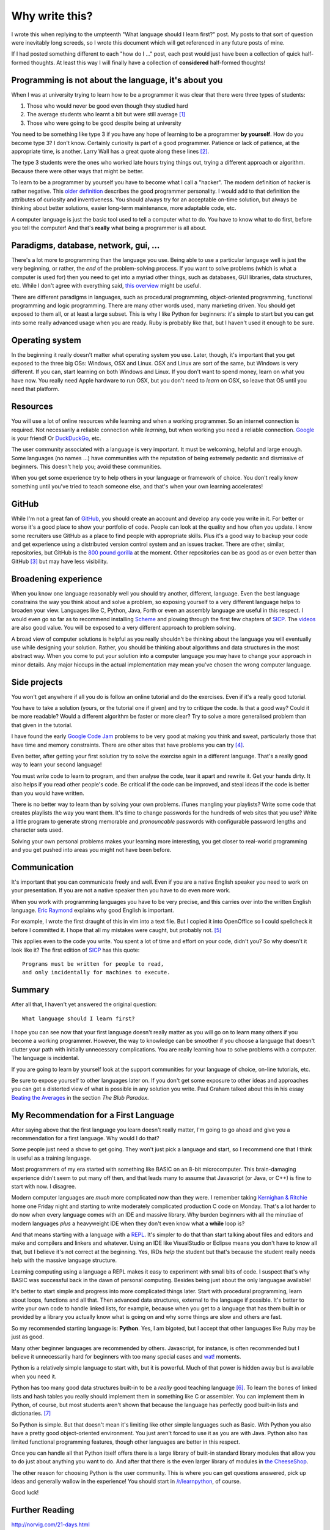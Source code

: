 Why write this?
===============

I wrote this when replying to the umpteenth "What language should I learn first?"
post.  My posts to that sort of question were inevitably long screeds, so I
wrote this document which will get referenced in any future posts of mine.

If I had posted something different to each "how do I ..." post, each post
would just have been a collection of quick half-formed thoughts.  At least this
way I will finally have a collection of **considered** half-formed thoughts!

Programming is not about the language, it's about you
-----------------------------------------------------

When I was at university trying to learn how to be a programmer it was clear
that there were three types of students:

1. Those who would never be good even though they studied hard
2. The average students who learnt a bit but were still average [#]_
3. Those who were going to be good despite being at university

You need to be something like type 3 if you have any hope of learning to be a
programmer **by yourself**.  How do you become type 3?  I don't know.  Certainly
curiosity is part of a good programmer.  Patience or lack of patience, at the
appropriate time, is another.  Larry Wall has a great quote along these lines [#]_.

The type 3 students were the ones who worked late hours trying things out,
trying a different approach or algorithm.  Because there were other ways that
might be better.

To learn to be a programmer by yourself you have to become what I call a
"hacker".  The modern definition of hacker is rather negative.  This
`older definition <http://www.catb.org/jargon/html/H/hacker.html>`_
describes the good programmer personality.  I would add to that definition
the attributes of curiosity and inventiveness.  You should always try for an
acceptable on-time solution, but always be thinking about better solutions,
easier long-term maintenance, more adaptable code, etc.

A computer language is just the basic tool used to tell a computer what to do.
You have to know what to do first, before you tell the computer!  And that's
**really** what being a programmer is all about.

Paradigms, database, network, gui, ...
--------------------------------------

There's a lot more to programming than the language you use.  Being able to use
a particular language well is just the very beginning, or rather, the *end* of
the problem-solving process.  If you want to solve problems (which is what a
computer is used for) then you need to get into a myriad other things, such as
databases, GUI libraries, data structures, etc.  While I don't agree with
everything said, `this overview <http://www.wikihow.com/Become-a-Programmer>`_
might be useful.

There are different paradigms in languages, such as procedural programming,
object-oriented programming, functional programming and logic programming.
There are many other words used, many marketing driven.  You should get exposed
to them all, or at least a large subset.  This is why I like Python for
beginners: it's simple to start but you can get into some really advanced usage
when you are ready.  Ruby is probably like that, but I haven't used it enough
to be sure.

Operating system
----------------

In the beginning it really doesn't matter what operating system you use.  Later,
though, it's important that you get exposed to the three big OSs: Windows, OSX
and Linux.  OSX and Linux are sort of the same, but Windows is very different.
If you can, start learning on both Windows and Linux.  If you don't want to
spend money, learn on what you have now.  You really need Apple hardware to run
OSX, but you don't need to *learn* on OSX, so leave that OS until you need that
platform.

Resources
---------

You will use a lot of online resources while learning and when a working
programmer.  So an internet connection is required.  Not necessarily a reliable
connection while *learning*, but when working you need a reliable connection.
`Google <https://www.google.com>`_ is your friend!
Or `DuckDuckGo <https://duckduckgo.com/>`_, etc.

The user community associated with a language is very important.  It must be
welcoming, helpful and large enough.  Some languages (no names ...) have
communities with the reputation of being extremely pedantic and dismissive
of beginners.  This doesn't help you; avoid these communities.

When you get some experience try to help others in your language or framework
of choice.  You don't really know something until you've tried to teach someone
else, and that's when your own learning accelerates!

GitHub
------

While I'm not a great fan of `GitHub <https://github.com/>`_,
you should create an account and develop any code you write in it.  For better
or worse it's a good place to show your portfolio of code.  People can look at
the quality and how often you update.  I know some recruiters use GitHub as a
place to find people with appropriate skills.  Plus it's a good way to backup
your code and get experience using a distributed version control system and an
issues tracker.  There are other, similar, repositories, but GitHub is the
`800 pound gorilla <https://en.wikipedia.org/wiki/800-pound_gorilla>`_
at the moment.  Other repositories can be as good as or even better than
GitHub [#]_ but may have less visibility.

Broadening experience
---------------------

When you know one language reasonably well you should try another, different,
language.  Even the best language constrains the way you think about and solve a
problem, so exposing yourself to a very different language helps to broaden your
view.  Languages like C, Python, Java, Forth or even an assembly language are
useful in this respect.  I would even go so far as to recommend installing
`Scheme <https://www.gnu.org/software/mit-scheme/>`_ and plowing through the
first few chapters of `SICP <https://mitpress.mit.edu/sicp/>`_.  The
`videos <http://groups.csail.mit.edu/mac/classes/6.001/abelson-sussman-lectures/>`_
are also good value.  You will be exposed to a very different approach to
problem solving.

A broad view of computer solutions is helpful as you really shouldn't be
thinking about the language you will eventually use while designing your
solution.  Rather, you should be thinking about algorithms and data structures
in the most abstract way.  When you come to put your solution into a computer
language you may have to change your approach in minor details.  Any major
hiccups in the actual implementation may mean you've chosen the wrong computer
language.

Side projects
-------------

You won't get anywhere if all you do is follow an online tutorial and do the
exercises.  Even if it's a really good tutorial.

You have to take a solution
(yours, or the tutorial one if given) and try to critique the code.  Is
that a good way?  Could it be more readable?  Would a different algorithm be
faster or more clear?  Try to solve a more generalised problem than that given
in the tutorial.

I have found the early
`Google Code Jam <https://code.google.com/codejam/contests.html>`_ problems to
be very good at making you think and sweat, particularly those that have time
and memory constraints.  There are other sites that have problems you can try
[#]_.

Even better, after getting your first solution try to solve the exercise again
in a different language.  That's a really good way to learn your second
language!

You must write code to learn to program, and then analyse the code, tear it
apart and rewrite it.  Get your hands dirty.  It also helps if you read other
people's code.  Be critical if the code can be improved, and steal ideas if
the code is better than you would have written.

There is no better way to learn than by solving your own problems.  iTunes
mangling your playlists?  Write some code that creates
playlists the way you want them.  It's time to change passwords for the hundreds
of web sites that you use?  Write a little program to generate strong memorable
and *pronouncable* passwords with configurable password lengths and character
sets used.

Solving your own personal problems makes your learning more interesting, you
get closer to real-world programming and you get pushed into areas you might
not have been before.

Communication
-------------

It's important that you can communicate freely and well.  Even if you are a
native English speaker you need to work on your presentation.  If you are not
a native speaker then you have to do even more work.

When you work with programming languages you have to be very precise, and this
carries over into the written English language.
`Eric Raymond <http://www.catb.org/esr/faqs/hacker-howto.html#skills4>`_
explains why good English is important.

For example, I wrote the first draught of this in vim into a text file.  But I
copied it into OpenOffice so I could spellcheck it before I committed it.  I
hope that all my mistakes were caught, but probably not. [#]_

This applies even to the code you write.  You spent a lot of time and effort on
your code, didn't you?  So why doesn't it look like it?  The first edition of
`SICP <https://mitpress.mit.edu/sicp/>`_ has this quote:

::

    Programs must be written for people to read,
    and only incidentally for machines to execute. 

Summary
-------

After all that, I haven't yet answered the original question:

::

    What language should I learn first?

I hope you can see now that your first language doesn't really matter as you
will go on to learn many others if you become a working programmer.  However,
the way to knowledge can be smoother if you choose a language that doesn't
clutter your path with initially unnecessary complications.  You are really
learning how to solve problems with a computer.  The language is incidental.

If you are going to learn by yourself look at the support communities for your
language of choice, on-line tutorials, etc.

Be sure to expose yourself to other languages later on.  If you don't get some
exposure to other ideas and approaches you can get a distorted view of what is
possible in any solution you write.  Paul Graham talked about this in his essay
`Beating the Averages <http://www.paulgraham.com/avg.html>`_ in the section
*The Blub Paradox*.

My Recommendation for a First Language
--------------------------------------

After saying above that the first language you learn doesn't really matter, I'm
going to go ahead and give you a recommendation for a first language.  Why would
I do that?

Some people just need a shove to get going.  They won't just pick a language and
start, so I recommend one that I think is useful as a training language.

Most programmers of my era started with something like BASIC on an 8-bit
microcomputer.  This brain-damaging experience didn't seem to put many off then,
and that leads many to assume that Javascript (or Java, or C++) is fine to start
with now.  I disagree.

Modern computer languages are *much* more complicated now than they were.  I
remember taking
`Kernighan & Ritchie <https://en.wikipedia.org/wiki/C_(programming_language)#K.26R_C>`_
home one Friday night and starting to write moderately complicated production C
code on Monday.  That's a lot harder to do now when every language comes with
an IDE and massive library.  Why burden beginners with all the minutiae of
modern languages *plus* a heavyweight IDE when they don't even know what a
**while** loop is?

And that means starting with a language with a
`REPL <https://en.wikipedia.org/wiki/Read%E2%80%93eval%E2%80%93print_loop>`_.
It's simpler to do that than start talking about files and editors and make and
compilers and linkers and whatever.  Using an IDE like VisualStudio or Eclipse
means you don't have to know all that, but I believe it's not correct at the
beginning.  Yes, IRDs *help* the student but that's because the student really
needs help with the massive language structure.

Learning computing using a language a REPL makes it easy to experiment with
small bits of code.  I suspect that's why BASIC was successful back in the
dawn of personal computing.  Besides being just about the only languagae
available!

It's better to start simple and progress into more complicated things later.
Start with procedural programming, learn about loops, functions and all that.
Then advanced data structures, external to the language if possible.  It's
better to write your own code to handle linked lists, for example, because when
you get to a language that has them built in or provided by a library you
actually know what is going on and why some things are slow and others are fast.

So my recommended starting language is: **Python**.  Yes, I am bigoted, but I
accept that other languages like Ruby may be just as good.

Many other beginner languages are recommended by others. Javascript, for
instance, is often recommended but I believe it unnecessarily hard for beginners
with too many special cases and
`wat! <https://www.destroyallsoftware.com/talks/wat>`_ moments.

Python is a relatively simple language to start with, but it is powerful.  Much
of that power is hidden away but is available when you need it.

Python has too many good data structures built-in to be a *really* good teaching
language [#]_.  To learn the bones of linked lists and hash tables you 
really should implement them in something like C or assembler.  You can
implement them in Python, of course, but most students aren't shown that because
the language has perfectly good built-in lists and dictionaries. [#]_

So Python is simple.  But that doesn't mean it's limiting like other simple
languages such as Basic.  With Python you also have a pretty good
object-oriented environment.  You just aren't forced to use it as you are with
Java.  Python also has limited functional programming features, though
other languages are better in this respect.

Once you can handle all that Python itself offers there is a large library of
built-in standard library modules that allow you to do just about anything you
want to do.  And after that there is the even larger library of modules in
`the CheeseShop <https://pypi.python.org/pypi>`_.

The other reason for choosing Python is the user community.  This is where you
can get questions answered, pick up ideas and generally wallow in the
experience!  You should start in
`/r/learnpython <https://www.reddit.com/r/learnpython>`_, of course.

Good luck!


Further Reading
---------------

http://norvig.com/21-days.html

http://www.catb.org/esr/faqs/hacker-howto.html

http://www.linuxjournal.com/article/3882


.. [#] I'm not putting down the 'average' majority.  Despite almost 40 years of programming experience I still consider myself average.
.. [#] We will encourage you to develop the three great virtues of a programmer: *laziness*, *impatience*, and *hubris*.  `Larry Wall <http://c2.com/cgi/wiki?LazinessImpatienceHubris>`_
.. [#] One I want to try is `GitLab <https://about.gitlab.com>`_.
.. [#] For instance, `/r/dailyprogrammer <https://www.reddit.com/r/dailyprogrammer>`_.
.. [#] Alas, after committing I found some grammar errors.  Grammar is hard.
.. [#] A good training language, like a good training aircraft, should be easy to use, but demanding to use well.  In the computer training language context, this means the beginner should be able to get started and make satisfying progress initially, without being constrained later on after progressing to more advanced usage.
.. [#] Maybe a good small exercise would be to write code to manage linked lists.  Revisit this subject later when touching on API design, unit testing and object-oriented classes.

